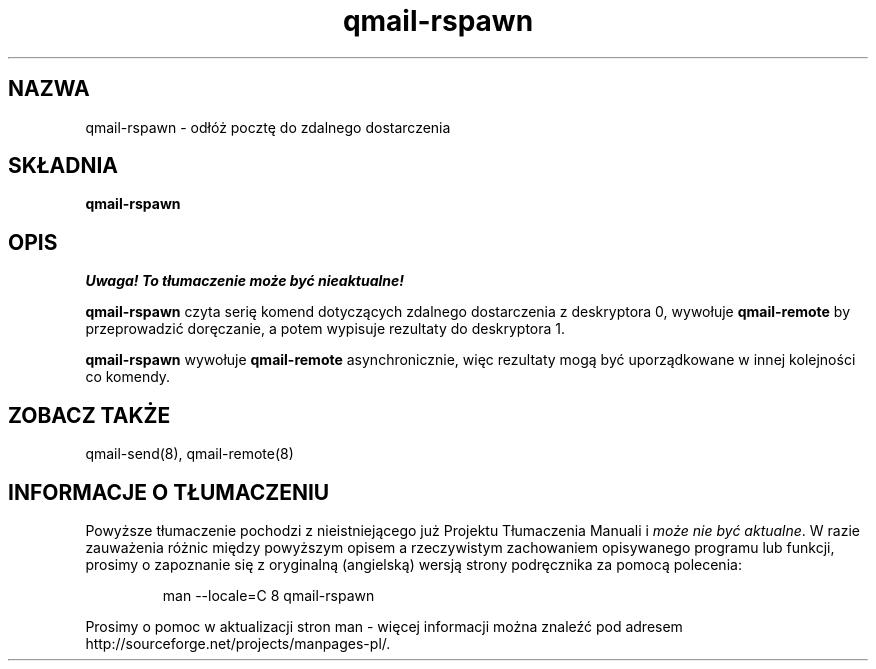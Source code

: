 .\" Translation (C) 1999 Pawel Wilk <siefca@pl.qmail.org>
.\" {PTM/PW/0.1/5-12-1999/"odkłada pocztę do zdalnego dostarczenia"}
.TH qmail-rspawn 8
.SH NAZWA
qmail-rspawn \- odłóż pocztę do zdalnego dostarczenia
.SH SKŁADNIA
.B qmail-rspawn
.SH OPIS
\fI Uwaga! To tłumaczenie może być nieaktualne!\fP
.PP
.B qmail-rspawn
czyta serię komend dotyczących zdalnego dostarczenia z deskryptora 0,
wywołuje
.B qmail-remote
by przeprowadzić doręczanie,
a potem wypisuje rezultaty do deskryptora 1.

.B qmail-rspawn
wywołuje
.B qmail-remote
asynchronicznie,
więc rezultaty mogą być uporządkowane w innej kolejności co komendy.
.SH "ZOBACZ TAKŻE"
qmail-send(8),
qmail-remote(8)
.SH "INFORMACJE O TŁUMACZENIU"
Powyższe tłumaczenie pochodzi z nieistniejącego już Projektu Tłumaczenia Manuali i 
\fImoże nie być aktualne\fR. W razie zauważenia różnic między powyższym opisem
a rzeczywistym zachowaniem opisywanego programu lub funkcji, prosimy o zapoznanie 
się z oryginalną (angielską) wersją strony podręcznika za pomocą polecenia:
.IP
man \-\-locale=C 8 qmail-rspawn
.PP
Prosimy o pomoc w aktualizacji stron man \- więcej informacji można znaleźć pod
adresem http://sourceforge.net/projects/manpages\-pl/.
